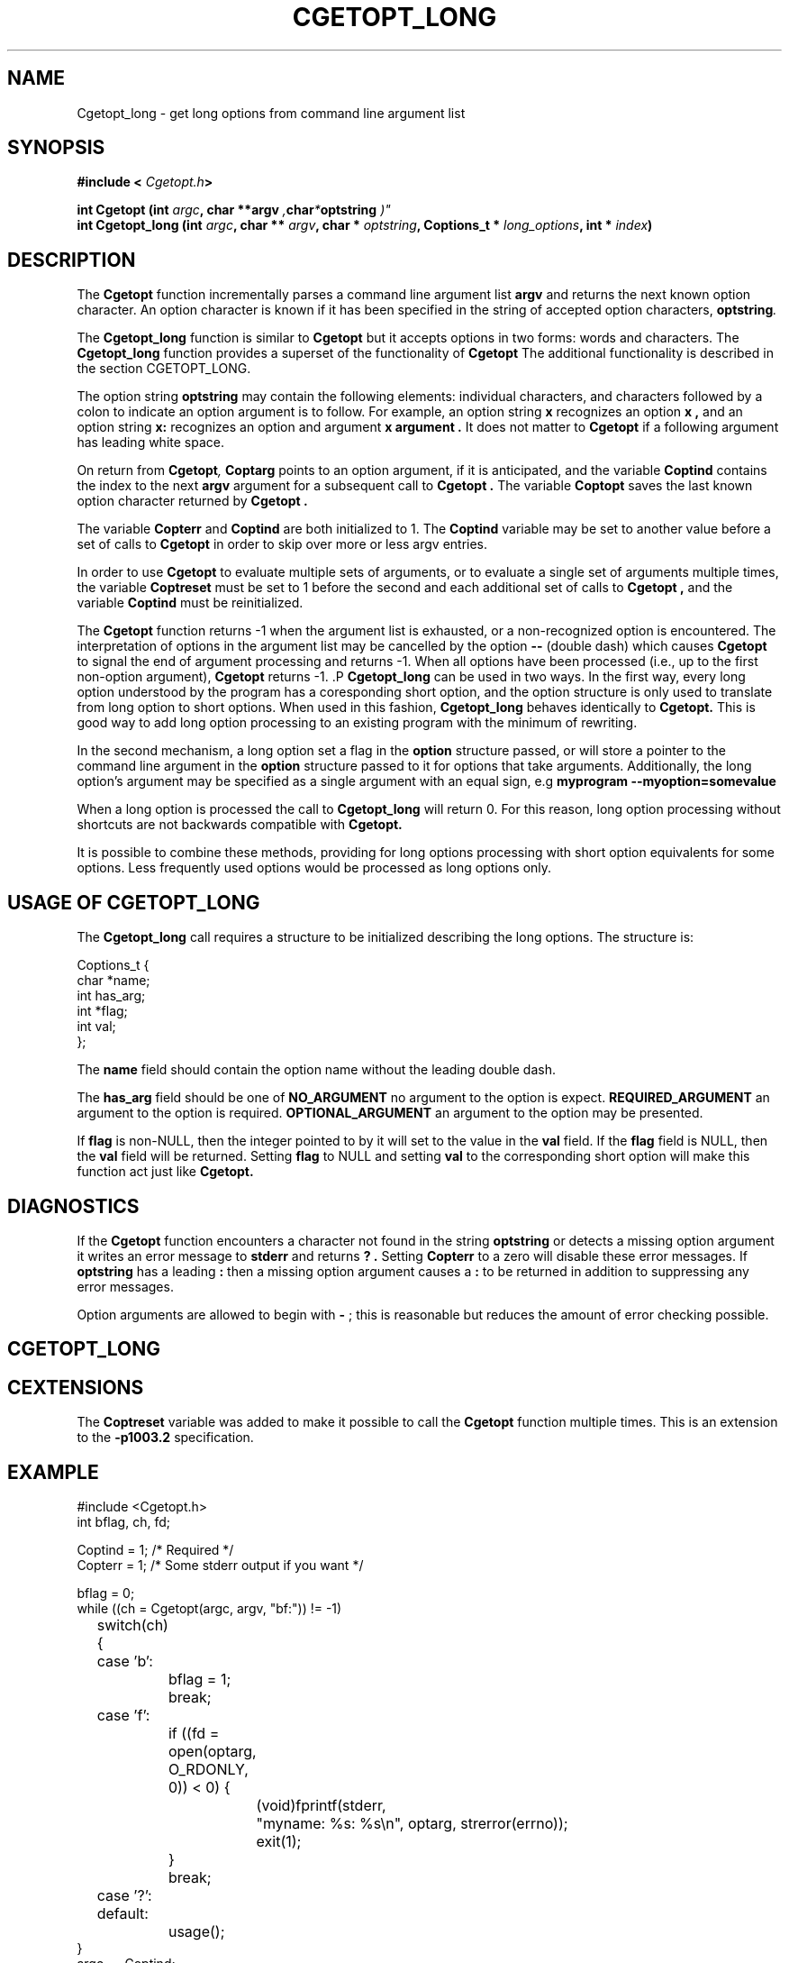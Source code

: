 .\" $Id: Cgetopt.man,v 1.2 2000/10/05 06:59:41 jdurand Exp $
.\"
.\"	$NetBSD: getopt_long.3,v 1.1 1999/07/23 03:55:27 mcr Exp $
.\"
.\" Copyright (c) 1988, 1991, 1993
.\"	The Regents of the University of California.  All rights reserved.
.\"
.\" Redistribution and use in source and binary forms, with or without
.\" modification, are permitted provided that the following conditions
.\" are met:
.\" 1. Redistributions of source code must retain the above copyright
.\"    notice, this list of conditions and the following disclaimer.
.\" 2. Redistributions in binary form must reproduce the above copyright
.\"    notice, this list of conditions and the following disclaimer in the
.\"    documentation and/or other materials provided with the distribution.
.\" 3. All advertising materials mentioning features or use of this software
.\"    must display the following acknowledgement:
.\"	This product includes software developed by the University of
.\"	California, Berkeley and its contributors.
.\" 4. Neither the name of the University nor the names of its contributors
.\"    may be used to endorse or promote products derived from this software
.\"    without specific prior written permission.
.\"
.\" THIS SOFTWARE IS PROVIDED BY THE REGENTS AND CONTRIBUTORS ``AS IS'' AND
.\" ANY EXPRESS OR IMPLIED WARRANTIES, INCLUDING, BUT NOT LIMITED TO, THE
.\" IMPLIED WARRANTIES OF MERCHANTABILITY AND FITNESS FOR A PARTICULAR PURPOSE
.\" ARE DISCLAIMED.  IN NO EVENT SHALL THE REGENTS OR CONTRIBUTORS BE LIABLE
.\" FOR ANY DIRECT, INDIRECT, INCIDENTAL, SPECIAL, EXEMPLARY, OR CONSEQUENTIAL
.\" DAMAGES (INCLUDING, BUT NOT LIMITED TO, PROCUREMENT OF SUBSTITUTE GOODS
.\" OR SERVICES; LOSS OF USE, DATA, OR PROFITS; OR BUSINESS INTERRUPTION)
.\" HOWEVER CAUSED AND ON ANY THEORY OF LIABILITY, WHETHER IN CONTRACT, STRICT
.\" LIABILITY, OR TORT (INCLUDING NEGLIGENCE OR OTHERWISE) ARISING IN ANY WAY
.\" OUT OF THE USE OF THIS SOFTWARE, EVEN IF ADVISED OF THE POSSIBILITY OF
.\" SUCH DAMAGE.
.\"
.\"     @(#)getopt.3	8.5 (Berkeley) 4/27/95
.\"
.TH CGETOPT_LONG "3" "$Date: 2000/10/05 06:59:41 $" "CASTOR" "Common Library"
.SH NAME
Cgetopt_long - get long options from command line argument list
.SH SYNOPSIS
.BI "#include < "Cgetopt.h ">"
.sp
.BI "int Cgetopt (int " argc ", char **argv ", char * "optstring ")"
.br
.BI "int Cgetopt_long (int " argc ", char ** " argv ", char * " optstring ", Coptions_t * " long_options ", int * " index ")"

.SH DESCRIPTION
The
.B Cgetopt
function incrementally parses a command line argument list
.BI argv
and returns the next known option character. An option character is known if it has been specified in the string of accepted option characters,
.BI optstring .
.P
The 
.B Cgetopt_long
function is similar to 
.B Cgetopt
but it accepts options in two forms: words and characters. The
.B Cgetopt_long
function provides a superset of the functionality of 
.B Cgetopt
The additional functionality is described in the section CGETOPT_LONG.
.P
The option string
.BI optstring
may contain the following elements: individual characters, and characters followed by a colon to indicate an option argument is to follow. For example, an option string
.B x
recognizes an option
.B x ,
and an option string
.B x:
recognizes an option and argument
.B x argument .
It does not matter to
.B Cgetopt
if a following argument has leading white space.
.P
On return from
.BI Cgetopt ,
.BI Coptarg
points to an option argument, if it is anticipated, and the variable
.BI Coptind
contains the index to the next
.BI argv
argument for a subsequent call to
.B Cgetopt .
The variable
.BI Coptopt
saves the last known option character returned by
.B Cgetopt .
.P
The variable
.BI Copterr
and
.BI Coptind
are both initialized to 1.
The
.BI Coptind
variable may be set to another value before a set of calls to
.B Cgetopt
in order to skip over more or less argv entries.
.P
In order to use
.B Cgetopt
to evaluate multiple sets of arguments, or to evaluate a single set of arguments multiple times, the variable
.BI Coptreset
must be set to 1 before the second and each additional set of calls to
.B Cgetopt ,
and the variable
.BI Coptind
must be reinitialized.
.P
The
.B Cgetopt
function returns -1 when the argument list is exhausted, or a non-recognized option is encountered.
The interpretation of options in the argument list may be cancelled by the option
.B --
(double dash) which causes
.B Cgetopt
to signal the end of argument processing and returns -1. When all options have been processed (i.e., up to the first non-option argument),
.B Cgetopt
returns -1.
.S CGETOPT_LONG
.P
.B Cgetopt_long
can be used in two ways. In the first way, every long option understood by the program has a coresponding short option, and the option structure is only used to translate from long option to short options. When used in this fashion, 
.B Cgetopt_long
behaves identically to 
.B Cgetopt.
This is good way to add long option processing to an existing program with the minimum of rewriting.
.P
In the second mechanism, a long option set a flag in the 
.BI option
structure passed, or will store a pointer to the command line argument in the 
.BI option 
structure passed to it for options that take arguments. Additionally, the long option's argument may be specified as a single argument with an equal sign, e.g
.B myprogram --myoption=somevalue
.P
When a long option is processed the call to 
.B Cgetopt_long
will return 0. For this reason, long option processing without shortcuts are not backwards compatible with 
.B Cgetopt.
.P
It is possible to combine these methods, providing for long options processing with short option equivalents for some options. Less frequently used options would be processed as long options only.
.SH USAGE OF CGETOPT_LONG
.P
The 
.B Cgetopt_long
call requires a structure to be initialized describing the long options. The structure is:
.B
.ft CW
.nf
.sp
Coptions_t {
    char *name;
    int has_arg;
    int *flag;
    int val;
};
.ft
.LP
.fi

.P
The 
.BI name
field should contain the option name without the leading double dash.
.P
The 
.BI has_arg
field should be one of
.B NO_ARGUMENT
no argument to the option is expect.
.B REQUIRED_ARGUMENT
an argument to the option is required.
.B OPTIONAL_ARGUMENT
an argument to the option may be presented.
.P
If
.BI flag
is non-NULL, then the integer pointed to by it will set to the value  in the 
.BI val
field. If the 
.BI flag 
field is NULL, then the 
.BI val
field will be returned. Setting 
.BI flag
to NULL and setting
.BI val
to the corresponding short option will make this function act just
like
.B Cgetopt.
.SH DIAGNOSTICS
If the
.B Cgetopt
function encounters a character not found in the string
.BI optstring
or detects a missing option argument it writes an error message to
.B stderr
and returns
.B ? .
Setting
.BI Copterr
to a zero will disable these error messages.
If
.BI optstring
has a leading
.B :
then a missing option argument causes a
.B :
to be returned in addition to suppressing any error messages.
.P
Option arguments are allowed to begin with
.B -
; this is reasonable but reduces the amount of error checking possible.
.SH CGETOPT_LONG
.SH CEXTENSIONS
The
.BI Coptreset
variable was added to make it possible to call the
.B Cgetopt
function multiple times.
This is an extension to the
.B -p1003.2
specification.
.SH EXAMPLE
.ft CW
.nf
.sp
#include <Cgetopt.h>
int bflag, ch, fd;

Coptind = 1;            /* Required */
Copterr = 1;            /* Some stderr output if you want */

bflag = 0;
while ((ch = Cgetopt(argc, argv, "bf:")) != -1)
	switch(ch) {
	case 'b':
		bflag = 1;
		break;
	case 'f':
		if ((fd = open(optarg, O_RDONLY, 0)) < 0) {
			(void)fprintf(stderr,
			    "myname: %s: %s\en", optarg, strerror(errno));
			exit(1);
		}
		break;
	case '?':
	default:
		usage();
}
argc -= Coptind;
argv += Coptind;
.ft
.LP
.fi

.SH LONG EXAMPLE 
.ft CW
.nf
.sp
#include <Cgetopt.h>
int bflag, ch, fd;
int daggerset;

/* options descriptor */
Coptions_t longopts[] =
{
  {"buffy",       NO_ARGUMENT,        NULL,      'b'},
  {"floride",     REQUIRED_ARGUMENT,  NULL,      'f'},
  {"daggerset",   NO_ARGUMENT,        &daggerset,  1},
  {NULL, 		  0,                  NULL,        0}
};

Coptind = 1;            /* Required */
Copterr = 1;            /* Some stderr output if you want */

bflag = 0;
while ((ch = Cgetopt_long(argc, argv, "bf:", longopts, NULL)) != -1)
	switch(ch) {
	case 'b':
		bflag = 1;
		break;
	case 'f':
		if ((fd = open(optarg, O_RDONLY, 0)) < 0) {
			(void)fprintf(stderr,
			    "myname: %s: %s\en", optarg, strerror(errno));
			exit(1);
		}
		break;
	case 0:
		if(daggerset) {
			fprintf(stderr,"Buffy will put use her dagger"
				       "to apply floride to dracula's teeth");
		}
		break;
	case '?':
	default:
		usage();
}
argc -= Coptind;
argv += Coptind;
.ft
.LP
.fi

.SH HISTORY
The
.B Cgetopt
function appeared
.Bx 4.3 .
The 
.B Cgetopt_long
function first appeared in GNU libiberty. This implementation was imported to NetBSD from a Kerberos distribution.
.SH BUGS
The
.B Cgetopt
function was once specified to return
.B EOF
instead of -1. This was changed by
.B -p1003.2-92
to decouple
.B Cgetopt
from <stdio.h> .
.P
A single dash
.B -
may be specified as an character in
.BI optstring ,
however it should
.B never
have an argument associated with it.
This allows
.B Cgetopt
to be used with programs that expect
.B -
as an option flag.
This practice is wrong, and should not be used in any current development.
It is provided for backward compatibility
.B only .
By default, a single dash causes
.B Cgetopt
to return -1.
This is, we believe, compatible with System V.
.P
It is also possible to handle digits as option letters.
This allows
.B Cgetopt
to be used with programs that expect a number
.B -3
as an option.
This practice is wrong, and should not be used in any current development.
It is provided for backward compatibility
.B only .
The following code fragment works in most cases.
.ft CW
.nf
.sp
int length;
char *p;

Coptind = 1;            /* Required */
Copterr = 1;            /* Some stderr output if you want */

while ((c = Cgetopt(argc, argv, "0123456789")) != -1)
	switch (c) {
	case '0': case '1': case '2': case '3': case '4':
	case '5': case '6': case '7': case '8': case '9':
		p = argv[Coptind - 1];
		if (p[0] == '-' && p[1] == ch && !p[2])
			length = atoi(++p);
		else
			length = atoi(argv[Coptind] + 1);
		break;
	}
}
.ft
.LP
.fi
.P
The 
.BI OPTIONAL_ARGUMENT
always eats the following argument unless the argument is included via the 
.B --option=argument 
notation.
